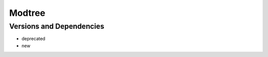 .. _backbone-label:

Modtree
==============================

Versions and Dependencies
~~~~~~~~
- deprecated
- new
